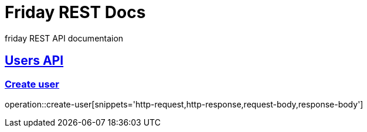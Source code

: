 = Friday REST Docs

friday REST API documentaion

:doctype: book
:icons: font
:source-highlighter: highlightjs // 문서에 표기되는 코드들의 하이라이팅을 highlightjs를 사용
:toc: left // toc (Table Of Contents)를 문서의 좌측에 두기
:toclevels: 2
:sectlinks:

[[users-API]]
== Users API

[[create-user]]
=== Create user
operation::create-user[snippets='http-request,http-response,request-body,response-body']
